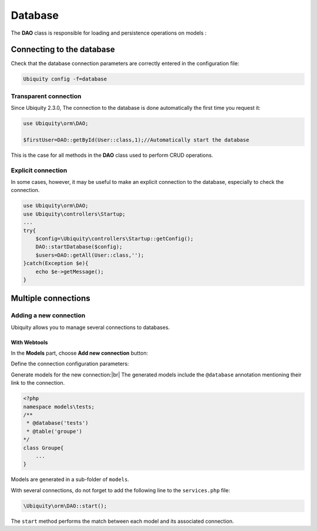 .. _db:
Database
********

.. |br| raw:: html

   <br />

The **DAO** class is responsible for loading and persistence operations on models :

Connecting to the database
==========================

Check that the database connection parameters are correctly entered in the configuration file:

.. code-block:: bash
    
    Ubiquity config -f=database

.. image:: /_static/images/dao/db-config.png
   :class: console

Transparent connection
---------------------
Since Ubiquity 2.3.0, The connection to the database is done automatically the first time you request it:

.. code-block:: php
    
    use Ubiquity\orm\DAO;
    
    $firstUser=DAO::getById(User::class,1);//Automatically start the database

This is the case for all methods in the **DAO** class used to perform CRUD operations.

Explicit connection
-------------------

In some cases, however, it may be useful to make an explicit connection to the database, especially to check the connection.

.. code-block:: php
    
    use Ubiquity\orm\DAO;
    use Ubiquity\controllers\Startup;
    ...
    try{
    	$config=\Ubiquity\controllers\Startup::getConfig();
    	DAO::startDatabase($config);
    	$users=DAO::getAll(User::class,'');
    }catch(Exception $e){
    	echo $e->getMessage();
    }


Multiple connections
====================
Adding a new connection
-----------------------

Ubiquity allows you to manage several connections to databases.

With Webtools
^^^^^^^^^^^^^^

In the **Models** part, choose **Add new connection** button:

.. image:: /_static/images/dao/add-new-co-btn.png
   :class: bordered

Define the connection configuration parameters:

.. image:: /_static/images/dao/new-co.png
   :class: bordered

Generate models for the new connection:|br|
The generated models include the ``@database`` annotation mentioning their link to the connection.

.. code-block:: php
    
    <?php
    namespace models\tests;
    /**
     * @database('tests')
     * @table('groupe')
    */
    class Groupe{
    	...
    }

Models are generated in a sub-folder of ``models``.

With several connections, do not forget to add the following line to the ``services.php`` file:

.. code-block:: php
    
    \Ubiquity\orm\DAO::start();
    

The ``start`` method performs the match between each model and its associated connection.